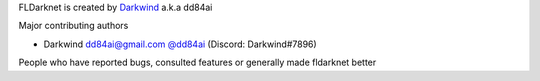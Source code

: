 FLDarknet is created by `Darkwind <https://github.com/dd84ai>`_ a.k.a dd84ai

Major contributing authors

- Darkwind dd84ai@gmail.com `@dd84ai <https://github.com/dd84ai>`_ (Discord: Darkwind#7896)

People who have reported bugs, consulted features or
generally made fldarknet better
